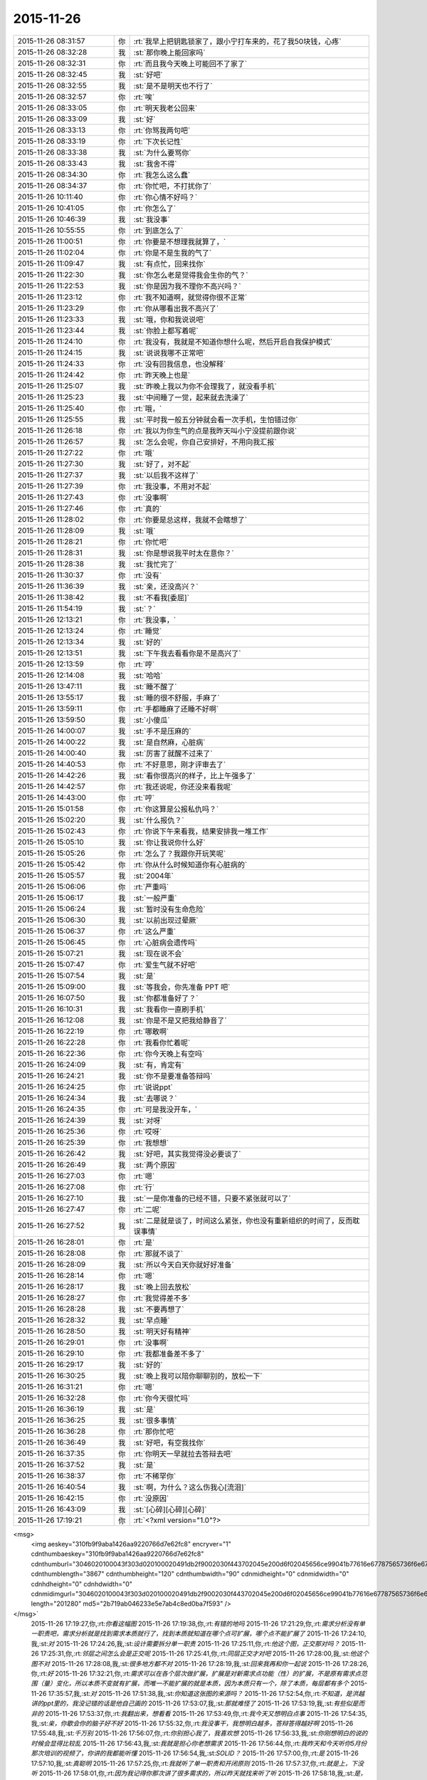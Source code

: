 2015-11-26
-------------

.. csv-table::
   :widths: 25, 1, 60

   2015-11-26 08:31:57,你,:rt:`我早上把钥匙锁家了，跟小宁打车来的，花了我50块钱，心疼`
   2015-11-26 08:32:28,我,:st:`那你晚上能回家吗`
   2015-11-26 08:32:31,你,:rt:`而且我今天晚上可能回不了家了`
   2015-11-26 08:32:45,我,:st:`好吧`
   2015-11-26 08:32:55,我,:st:`是不是明天也不行了`
   2015-11-26 08:32:57,你,:rt:`唉`
   2015-11-26 08:33:05,你,:rt:`明天我老公回来`
   2015-11-26 08:33:09,我,:st:`好`
   2015-11-26 08:33:13,你,:rt:`你骂我两句吧`
   2015-11-26 08:33:19,你,:rt:`下次长记性`
   2015-11-26 08:33:38,我,:st:`为什么要骂你`
   2015-11-26 08:33:43,我,:st:`我舍不得`
   2015-11-26 08:34:30,你,:rt:`我怎么这么蠢`
   2015-11-26 08:34:37,你,:rt:`你忙吧，不打扰你了`
   2015-11-26 10:11:40,你,:rt:`你心情不好吗？`
   2015-11-26 10:41:05,你,:rt:`你怎么了`
   2015-11-26 10:46:39,我,:st:`我没事`
   2015-11-26 10:55:55,你,:rt:`到底怎么了`
   2015-11-26 11:00:51,你,:rt:`你要是不想理我就算了，`
   2015-11-26 11:02:04,你,:rt:`你是不是生我的气了`
   2015-11-26 11:09:47,我,:st:`有点忙，回来找你`
   2015-11-26 11:22:30,我,:st:`你怎么老是觉得我会生你的气？`
   2015-11-26 11:22:53,我,:st:`你是因为我不理你不高兴吗？`
   2015-11-26 11:23:12,你,:rt:`我不知道啊，就觉得你很不正常`
   2015-11-26 11:23:29,你,:rt:`你从哪看出我不高兴了`
   2015-11-26 11:23:33,我,:st:`哦，你和我说说吧`
   2015-11-26 11:23:44,我,:st:`你脸上都写着呢`
   2015-11-26 11:24:10,你,:rt:`我没有，我就是不知道你想什么呢，然后开启自我保护模式`
   2015-11-26 11:24:15,我,:st:`说说我哪不正常吧`
   2015-11-26 11:24:33,你,:rt:`没有回我信息，也没解释`
   2015-11-26 11:24:42,你,:rt:`昨天晚上也是`
   2015-11-26 11:25:07,我,:st:`昨晚上我以为你不会理我了，就没看手机`
   2015-11-26 11:25:23,我,:st:`中间睡了一觉，起来就去洗澡了`
   2015-11-26 11:25:40,你,:rt:`哦，`
   2015-11-26 11:25:55,我,:st:`平时我一般五分钟就会看一次手机，生怕错过你`
   2015-11-26 11:26:18,你,:rt:`我以为你生气的点是我昨天叫小宁没提前跟你说`
   2015-11-26 11:26:57,我,:st:`怎么会呢，你自己安排好，不用向我汇报`
   2015-11-26 11:27:22,你,:rt:`哦`
   2015-11-26 11:27:30,我,:st:`好了，对不起`
   2015-11-26 11:27:37,我,:st:`以后我不这样了`
   2015-11-26 11:27:39,你,:rt:`我没事，不用对不起`
   2015-11-26 11:27:43,你,:rt:`没事啊`
   2015-11-26 11:27:46,你,:rt:`真的`
   2015-11-26 11:28:02,你,:rt:`你要是总这样，我就不会瞎想了`
   2015-11-26 11:28:09,我,:st:`哦`
   2015-11-26 11:28:21,你,:rt:`你忙吧`
   2015-11-26 11:28:31,我,:st:`你是想说我平时太在意你？`
   2015-11-26 11:28:38,我,:st:`我忙完了`
   2015-11-26 11:30:37,你,:rt:`没有`
   2015-11-26 11:36:39,我,:st:`亲，还没高兴？`
   2015-11-26 11:38:42,我,:st:`不看我[委屈]`
   2015-11-26 11:54:19,我,:st:`？`
   2015-11-26 12:13:21,你,:rt:`我没事，`
   2015-11-26 12:13:24,你,:rt:`睡觉`
   2015-11-26 12:13:34,我,:st:`好的`
   2015-11-26 12:13:51,我,:st:`下午我去看看你是不是高兴了`
   2015-11-26 12:13:59,你,:rt:`哼`
   2015-11-26 12:14:08,我,:st:`哈哈`
   2015-11-26 13:47:11,我,:st:`睡不醒了`
   2015-11-26 13:55:17,我,:st:`睡的很不舒服，手麻了`
   2015-11-26 13:59:11,你,:rt:`手都睡麻了还睡不好啊`
   2015-11-26 13:59:50,我,:st:`小傻瓜`
   2015-11-26 14:00:07,我,:st:`手不是压麻的`
   2015-11-26 14:00:22,我,:st:`是自然麻，心脏病`
   2015-11-26 14:00:40,我,:st:`厉害了就醒不过来了`
   2015-11-26 14:40:53,你,:rt:`不好意思，刚才评审去了`
   2015-11-26 14:42:26,我,:st:`看你很高兴的样子，比上午强多了`
   2015-11-26 14:42:57,你,:rt:`我还说呢，你还没来看我呢`
   2015-11-26 14:43:00,你,:rt:`哼`
   2015-11-26 15:01:58,你,:rt:`你这算是公报私仇吗？`
   2015-11-26 15:02:20,我,:st:`什么报仇？`
   2015-11-26 15:02:43,你,:rt:`你说下午来看我，结果安排我一堆工作`
   2015-11-26 15:05:10,我,:st:`你让我说你什么好`
   2015-11-26 15:05:26,你,:rt:`怎么了？我跟你开玩笑呢`
   2015-11-26 15:05:42,你,:rt:`你从什么时候知道你有心脏病的`
   2015-11-26 15:05:57,我,:st:`2004年`
   2015-11-26 15:06:06,你,:rt:`严重吗`
   2015-11-26 15:06:17,我,:st:`一般严重`
   2015-11-26 15:06:24,我,:st:`暂时没有生命危险`
   2015-11-26 15:06:30,我,:st:`以前出现过晕厥`
   2015-11-26 15:06:37,你,:rt:`这么严重`
   2015-11-26 15:06:45,你,:rt:`心脏病会遗传吗`
   2015-11-26 15:07:21,我,:st:`现在说不会`
   2015-11-26 15:07:47,你,:rt:`爱生气就不好吧`
   2015-11-26 15:07:54,我,:st:`是`
   2015-11-26 15:09:00,我,:st:`等我会，你先准备 PPT 吧`
   2015-11-26 16:07:50,我,:st:`你都准备好了？`
   2015-11-26 16:10:31,我,:st:`我看你一直刷手机`
   2015-11-26 16:12:08,我,:st:`你是不是又把我给静音了`
   2015-11-26 16:22:19,你,:rt:`哪敢啊`
   2015-11-26 16:22:28,你,:rt:`我看你忙着呢`
   2015-11-26 16:22:36,你,:rt:`你今天晚上有空吗`
   2015-11-26 16:24:09,我,:st:`有，肯定有`
   2015-11-26 16:24:21,我,:st:`你不是要准备答辩吗`
   2015-11-26 16:24:25,你,:rt:`说说ppt`
   2015-11-26 16:24:34,我,:st:`去哪说？`
   2015-11-26 16:24:35,你,:rt:`可是我没开车，`
   2015-11-26 16:24:39,我,:st:`对呀`
   2015-11-26 16:25:36,你,:rt:`哎呀`
   2015-11-26 16:25:39,你,:rt:`我想想`
   2015-11-26 16:26:42,我,:st:`好吧，其实我觉得没必要谈了`
   2015-11-26 16:26:49,我,:st:`两个原因`
   2015-11-26 16:27:03,你,:rt:`嗯`
   2015-11-26 16:27:08,你,:rt:`行`
   2015-11-26 16:27:10,我,:st:`一是你准备的已经不错，只要不紧张就可以了`
   2015-11-26 16:27:47,你,:rt:`二呢`
   2015-11-26 16:27:52,我,:st:`二是就是谈了，时间这么紧张，你也没有重新组织的时间了，反而耽误事情`
   2015-11-26 16:28:01,你,:rt:`是`
   2015-11-26 16:28:08,你,:rt:`那就不谈了`
   2015-11-26 16:28:09,我,:st:`所以今天白天你就好好准备`
   2015-11-26 16:28:14,你,:rt:`嗯`
   2015-11-26 16:28:17,我,:st:`晚上回去放松`
   2015-11-26 16:28:27,你,:rt:`我觉得差不多`
   2015-11-26 16:28:28,我,:st:`不要再想了`
   2015-11-26 16:28:32,我,:st:`早点睡`
   2015-11-26 16:28:50,我,:st:`明天好有精神`
   2015-11-26 16:29:01,你,:rt:`没事啊`
   2015-11-26 16:29:10,你,:rt:`我都准备差不多了`
   2015-11-26 16:29:17,我,:st:`好的`
   2015-11-26 16:30:25,我,:st:`晚上我可以陪你聊聊别的，放松一下`
   2015-11-26 16:31:21,你,:rt:`嗯`
   2015-11-26 16:32:28,你,:rt:`你今天很忙吗`
   2015-11-26 16:36:19,我,:st:`是`
   2015-11-26 16:36:25,我,:st:`很多事情`
   2015-11-26 16:36:28,你,:rt:`那你忙吧`
   2015-11-26 16:36:49,我,:st:`好吧，有空我找你`
   2015-11-26 16:37:35,你,:rt:`你明天一早就拉去答辩去吧`
   2015-11-26 16:37:52,我,:st:`是`
   2015-11-26 16:38:37,你,:rt:`不稀罕你`
   2015-11-26 16:40:54,我,:st:`啊，为什么？这么伤我心[流泪]`
   2015-11-26 16:42:15,你,:rt:`没原因`
   2015-11-26 16:43:09,我,:st:`[心碎][心碎][心碎]`
   2015-11-26 17:19:21,你,:rt:`<?xml version="1.0"?>
<msg>
	<img aeskey="310fb9f9aba1426aa9220766d7e62fc8" encryver="1" cdnthumbaeskey="310fb9f9aba1426aa9220766d7e62fc8" cdnthumburl="3046020100043f303d020100020491db2f9002030f443702045e200d6f02045656ce99041b77616e67787565736f6e6737333731385f313434383532393536300201000201000400" cdnthumblength="3867" cdnthumbheight="120" cdnthumbwidth="90" cdnmidheight="0" cdnmidwidth="0" cdnhdheight="0" cdnhdwidth="0" cdnmidimgurl="3046020100043f303d020100020491db2f9002030f443702045e200d6f02045656ce99041b77616e67787565736f6e6737333731385f313434383532393536300201000201000400" length="201280" md5="2b719ab046233e5e7ab4c8ed0ba7f593" />
</msg>`
   2015-11-26 17:19:27,你,:rt:`你看这幅图`
   2015-11-26 17:19:38,你,:rt:`有错的地吗`
   2015-11-26 17:21:29,你,:rt:`需求分析没有单一职责吧，需求分析就是找到需求本质就行了，找到本质就知道在哪个点可扩展，哪个点不能扩展了`
   2015-11-26 17:24:10,我,:st:`对`
   2015-11-26 17:24:26,我,:st:`设计需要拆分单一职责`
   2015-11-26 17:25:11,你,:rt:`他这个图，正交那对吗？`
   2015-11-26 17:25:31,你,:rt:`邻层之间怎么会是正交呢`
   2015-11-26 17:25:41,你,:rt:`同层正交才对吧`
   2015-11-26 17:28:00,我,:st:`他这个图不对`
   2015-11-26 17:28:08,我,:st:`很多地方都不对`
   2015-11-26 17:28:19,我,:st:`回来我再和你一起说`
   2015-11-26 17:28:26,你,:rt:`好`
   2015-11-26 17:32:21,你,:rt:`需求可以在各个层次做扩展，扩展是对新需求点功能（性）的扩展，不是原有需求点范围（量）变化，所以本质不变就有扩展，而唯一不能扩展的就是本质，因为本质只有一个，除了本质，每层都有多个`
   2015-11-26 17:35:57,我,:st:`对`
   2015-11-26 17:51:38,我,:st:`你知道这张图的来源吗？`
   2015-11-26 17:52:54,你,:rt:`不知道，是洪越讲的ppt里的，我没记错的话是他自己画的`
   2015-11-26 17:53:07,我,:st:`那就难怪了`
   2015-11-26 17:53:19,我,:st:`有些似是而非的`
   2015-11-26 17:53:37,你,:rt:`我翻出来，想看看`
   2015-11-26 17:53:49,你,:rt:`我今天又想明白点事`
   2015-11-26 17:54:35,我,:st:`亲，你歇会你的脑子好不好`
   2015-11-26 17:55:32,你,:rt:`我没事干，我想明白越多，答辩答得越好啊`
   2015-11-26 17:55:48,我,:st:`千万别`
   2015-11-26 17:56:07,你,:rt:`你别担心我了，我喜欢想`
   2015-11-26 17:56:33,我,:st:`你刚想明白的说的时候会显得比较乱`
   2015-11-26 17:56:43,我,:st:`我就是担心你老想需求`
   2015-11-26 17:56:44,你,:rt:`我昨天和今天听你5月份那次培训的视频了，你讲的我都能听懂`
   2015-11-26 17:56:54,我,:st:`SOLID？`
   2015-11-26 17:57:00,你,:rt:`是`
   2015-11-26 17:57:10,我,:st:`真聪明`
   2015-11-26 17:57:25,你,:rt:`我就听了单一职责和开闭原则`
   2015-11-26 17:57:37,你,:rt:`就是上，下没听`
   2015-11-26 17:58:01,你,:rt:`因为我记得你那次讲了很多需求的，所以昨天就找来听了听`
   2015-11-26 17:58:18,我,:st:`是，单一职责之前是需求`
   2015-11-26 17:58:22,你,:rt:`我下班的时候随口问了他们一个问题`
   2015-11-26 17:58:29,你,:rt:`他们都答不上来`
   2015-11-26 17:58:35,我,:st:`不过这个需求和你所处理的需求不太一样`
   2015-11-26 17:58:40,我,:st:`你问得什么`
   2015-11-26 17:58:46,你,:rt:`我知道，你都讲了，我知道`
   2015-11-26 17:59:08,我,:st:`好的`
   2015-11-26 17:59:12,你,:rt:`我做的需求分析，跟研发的分析需求完全就是两回事`
   2015-11-26 17:59:40,你,:rt:`我问的开闭原则的开点和闭点怎么选`
   2015-11-26 18:00:05,我,:st:`哈哈，你把他们问死了`
   2015-11-26 18:00:08,你,:rt:`你在视频里也讲了`
   2015-11-26 18:00:17,你,:rt:`他们全都不知道`
   2015-11-26 18:01:24,你,:rt:`要从软件需求规格说明书中找，找到了，说明对研发的需求分析已经比较透彻了`
   2015-11-26 18:01:45,我,:st:`是`
   2015-11-26 18:02:11,你,:rt:`我当时在5月份你培训的时候，你说的我一句话都听不懂，不骗你`
   2015-11-26 18:02:36,你,:rt:`我昨天听的时候觉得你的逻辑特别严密，我都能感觉出来你是怎么想的`
   2015-11-26 18:02:41,你,:rt:`好神奇`
   2015-11-26 18:03:25,我,:st:`你在进步呀`
   2015-11-26 18:03:43,你,:rt:`嗯`
   2015-11-26 18:10:53,我,:st:`说点别的吧`
   2015-11-26 18:11:31,我,:st:`你怎么老是认为我生气`
   2015-11-26 18:12:15,你,:rt:`怕你生气`
   2015-11-26 18:13:04,你,:rt:`怕你不要我了`
   2015-11-26 18:13:15,你,:rt:`这句话是不是有点暧昧`
   2015-11-26 18:13:17,我,:st:`我知道你怕，我是说你为什么会想到我生气`
   2015-11-26 18:13:30,我,:st:`是，非常暧昧[偷笑]`
   2015-11-26 18:13:52,你,:rt:`那不然呢`
   2015-11-26 18:14:09,你,:rt:`除了生气还有什么情绪会让你不要我`
   2015-11-26 18:16:52,我,:st:`我说过即使生气我也不会不要你`
   2015-11-26 18:17:21,你,:rt:`那可不一定`
   2015-11-26 18:18:00,我,:st:`一定的`
   2015-11-26 18:18:06,我,:st:`不对`
   2015-11-26 18:18:25,我,:st:`我怎么觉得我掉坑里了`
   2015-11-26 18:19:24,你,:rt:`我没反应过来`
   2015-11-26 18:20:42,我,:st:`你不会就是要我说无论如何都不会不要你，然后以后你就敢...[抓狂]`
   2015-11-26 18:21:20,你,:rt:`这也算坑？[呲牙]`
   2015-11-26 18:22:15,我,:st:`啊`
   2015-11-26 18:22:27,我,:st:`看样子还有比这厉害的`
   2015-11-26 18:22:43,我,:st:`我是不是已经掉了好多次了`
   2015-11-26 18:22:44,你,:rt:`Maybe`
   2015-11-26 18:22:50,我,:st:`[抓狂][抓狂][抓狂]`
   2015-11-26 18:23:06,我,:st:`没法再好好说话了吗`
   2015-11-26 18:29:47,你,:rt:`看你`
   2015-11-26 18:36:29,我,:st:`你回家吗？`
   2015-11-26 18:49:31,你,:rt:`来小宁这了`
   2015-11-26 18:49:43,你,:rt:`不想住宿舍`
   2015-11-26 18:54:05,我,:st:`好的`
   2015-11-26 18:57:19,我,:st:`那就是说晚上你还是没空和我聊天？`
   2015-11-26 18:58:14,你,:rt:`有啊`
   2015-11-26 18:58:16,你,:rt:`有`
   2015-11-26 19:05:40,我,:st:`那我就等你吧`
   2015-11-26 19:45:24,你,:rt:`你回家了吗？`
   2015-11-26 19:46:10,我,:st:`马上走`
   2015-11-26 19:46:28,你,:rt:`你是不是不想跟我聊天了`
   2015-11-26 19:47:36,我,:st:`想呀`
   2015-11-26 19:47:40,我,:st:`很想呀`
   2015-11-26 19:52:55,我,:st:`只是觉得你和小宁聊天，没空理我了`
   2015-11-26 19:59:54,你,:rt:`感觉特别勉强`
   2015-11-26 20:00:13,你,:rt:`你明天9:30就去答辩了`
   2015-11-26 20:03:10,我,:st:`是`
   2015-11-26 20:03:26,我,:st:`一点都不勉强，真的是很想`
   2015-11-26 20:14:31,我,:st:`可是你真的有空吗？`
   2015-11-26 20:25:48,你,:rt:`有空`
   2015-11-26 20:25:59,你,:rt:`我想跟你聊`
   2015-11-26 20:26:14,我,:st:`好呀`
   2015-11-26 20:26:34,我,:st:`可是我已经等你半小时了`
   2015-11-26 20:26:49,你,:rt:`哈哈`
   2015-11-26 20:27:06,你,:rt:`我在听你的培训`
   2015-11-26 20:27:22,我,:st:`别听了，会影响你的`
   2015-11-26 20:28:01,我,:st:`那个培训我好多东西没有讲透，里面很多概念似是而非`
   2015-11-26 20:28:02,你,:rt:`为什么`
   2015-11-26 20:28:29,我,:st:`你要是想听，我回来给你单独讲`
   2015-11-26 20:28:38,你,:rt:`哪有时间啊`
   2015-11-26 20:29:51,你,:rt:`开闭原则和单一职责是正交的吗？`
   2015-11-26 20:30:26,我,:st:`你现在可以给我打电话，和你聊十分钟我就到家了`
   2015-11-26 20:30:37,你,:rt:`不打`
   2015-11-26 20:30:45,你,:rt:`太冷了，我不跟你聊了`
   2015-11-26 20:30:58,你,:rt:`等你回家再聊`
   2015-11-26 20:31:04,我,:st:`我用耳机，不冻手`
   2015-11-26 20:31:08,你,:rt:`好`
   2015-11-26 21:48:41,我,:st:`亲，你知道咱俩聊了多久`
   2015-11-26 22:34:47,你,:rt:`知道`
   2015-11-26 22:34:54,你,:rt:`我刚才洗澡去了`
   2015-11-26 22:35:16,我,:st:`好的，困了吗`
   2015-11-26 22:35:25,你,:rt:`我也没觉得聊很久啊，结果`
   2015-11-26 22:35:28,你,:rt:`还行`
   2015-11-26 22:35:34,我,:st:`好`
   2015-11-26 22:35:36,你,:rt:`特别渴，喝点水`
   2015-11-26 22:35:47,你,:rt:`我刚烧了点水`
   2015-11-26 22:35:51,你,:rt:`你困吗？`
   2015-11-26 22:36:32,我,:st:`我不困`
   2015-11-26 22:37:26,我,:st:`我主要还是怕你明天答辩没精神`
   2015-11-26 22:37:37,你,:rt:`还好`
   2015-11-26 22:37:40,你,:rt:`没事啦`
   2015-11-26 22:37:46,你,:rt:`就30分钟`
   2015-11-26 22:38:23,我,:st:`好的`
   2015-11-26 22:38:49,你,:rt:`不知道说什么了`
   2015-11-26 22:38:56,你,:rt:`你有什么跟我说的`
   2015-11-26 22:39:12,你,:rt:`你特别怕我紧张`
   2015-11-26 22:39:27,我,:st:`是`
   2015-11-26 22:39:41,我,:st:`算了，不说答辩了`
   2015-11-26 22:39:46,我,:st:`说说其他的吧`
   2015-11-26 22:39:49,你,:rt:`那说什么`
   2015-11-26 22:39:56,我,:st:`你说吧`
   2015-11-26 22:40:18,你,:rt:`我本来今天有很多需求的事跟你说来着`
   2015-11-26 22:40:22,你,:rt:`现在忘了`
   2015-11-26 22:40:45,我,:st:`也不说需求了，不谈工作`
   2015-11-26 22:40:55,你,:rt:`老杨上去后，会不会不看工时了`
   2015-11-26 22:41:25,我,:st:`他现在也没空看工时了`
   2015-11-26 22:41:37,你,:rt:`他怎么忙成这样`
   2015-11-26 22:41:39,你,:rt:`哈哈`
   2015-11-26 22:42:19,我,:st:`他不是要接8a 产品线`
   2015-11-26 22:42:24,你,:rt:`杨总会换办公室吗`
   2015-11-26 22:42:34,我,:st:`现在正在整明年的部门规划`
   2015-11-26 22:42:41,你,:rt:`接产品线指什么`
   2015-11-26 22:43:00,你,:rt:`是以前赵总的活吗`
   2015-11-26 22:43:02,我,:st:`从售前到售后所有和8a 相关的`
   2015-11-26 22:43:10,我,:st:`是，明年赵总管8t`
   2015-11-26 22:43:25,你,:rt:`那一部也让他管？`
   2015-11-26 22:43:53,我,:st:`不是`
   2015-11-26 22:44:12,我,:st:`产品行销部里面8a 产品线`
   2015-11-26 22:44:24,你,:rt:`哦`
   2015-11-26 22:44:38,你,:rt:`8t也有产品行销部吗？`
   2015-11-26 22:44:49,我,:st:`说反了`
   2015-11-26 22:45:11,我,:st:`产品行销部也要管8t 的售前售后`
   2015-11-26 22:45:12,你,:rt:`晕了`
   2015-11-26 22:45:39,你,:rt:`算了，`
   2015-11-26 22:45:42,你,:rt:`不管了`
   2015-11-26 22:45:52,你,:rt:`以后还会开晨会吗？`
   2015-11-26 22:46:08,我,:st:`开`
   2015-11-26 22:46:21,你,:rt:`你今天是不是很累`
   2015-11-26 22:46:32,你,:rt:`你们年底都挺忙的`
   2015-11-26 22:46:35,你,:rt:`好多规划`
   2015-11-26 22:46:57,我,:st:`我还行，就是比较紧张`
   2015-11-26 22:47:05,我,:st:`需要考虑的事情太多`
   2015-11-26 22:47:14,你,:rt:`是`
   2015-11-26 22:47:51,我,:st:`说不聊工作还是说了半天`
   2015-11-26 22:48:05,我,:st:`咱俩除了这些就没得聊了吗`
   2015-11-26 22:48:06,你,:rt:`那聊什么`
   2015-11-26 22:48:21,我,:st:`看你呀`
   2015-11-26 22:48:23,你,:rt:`你想聊什么`
   2015-11-26 22:48:54,我,:st:`我什么都可以聊`
   2015-11-26 22:51:43,我,:st:`？`
   2015-11-26 23:34:46,我,:st:`？`